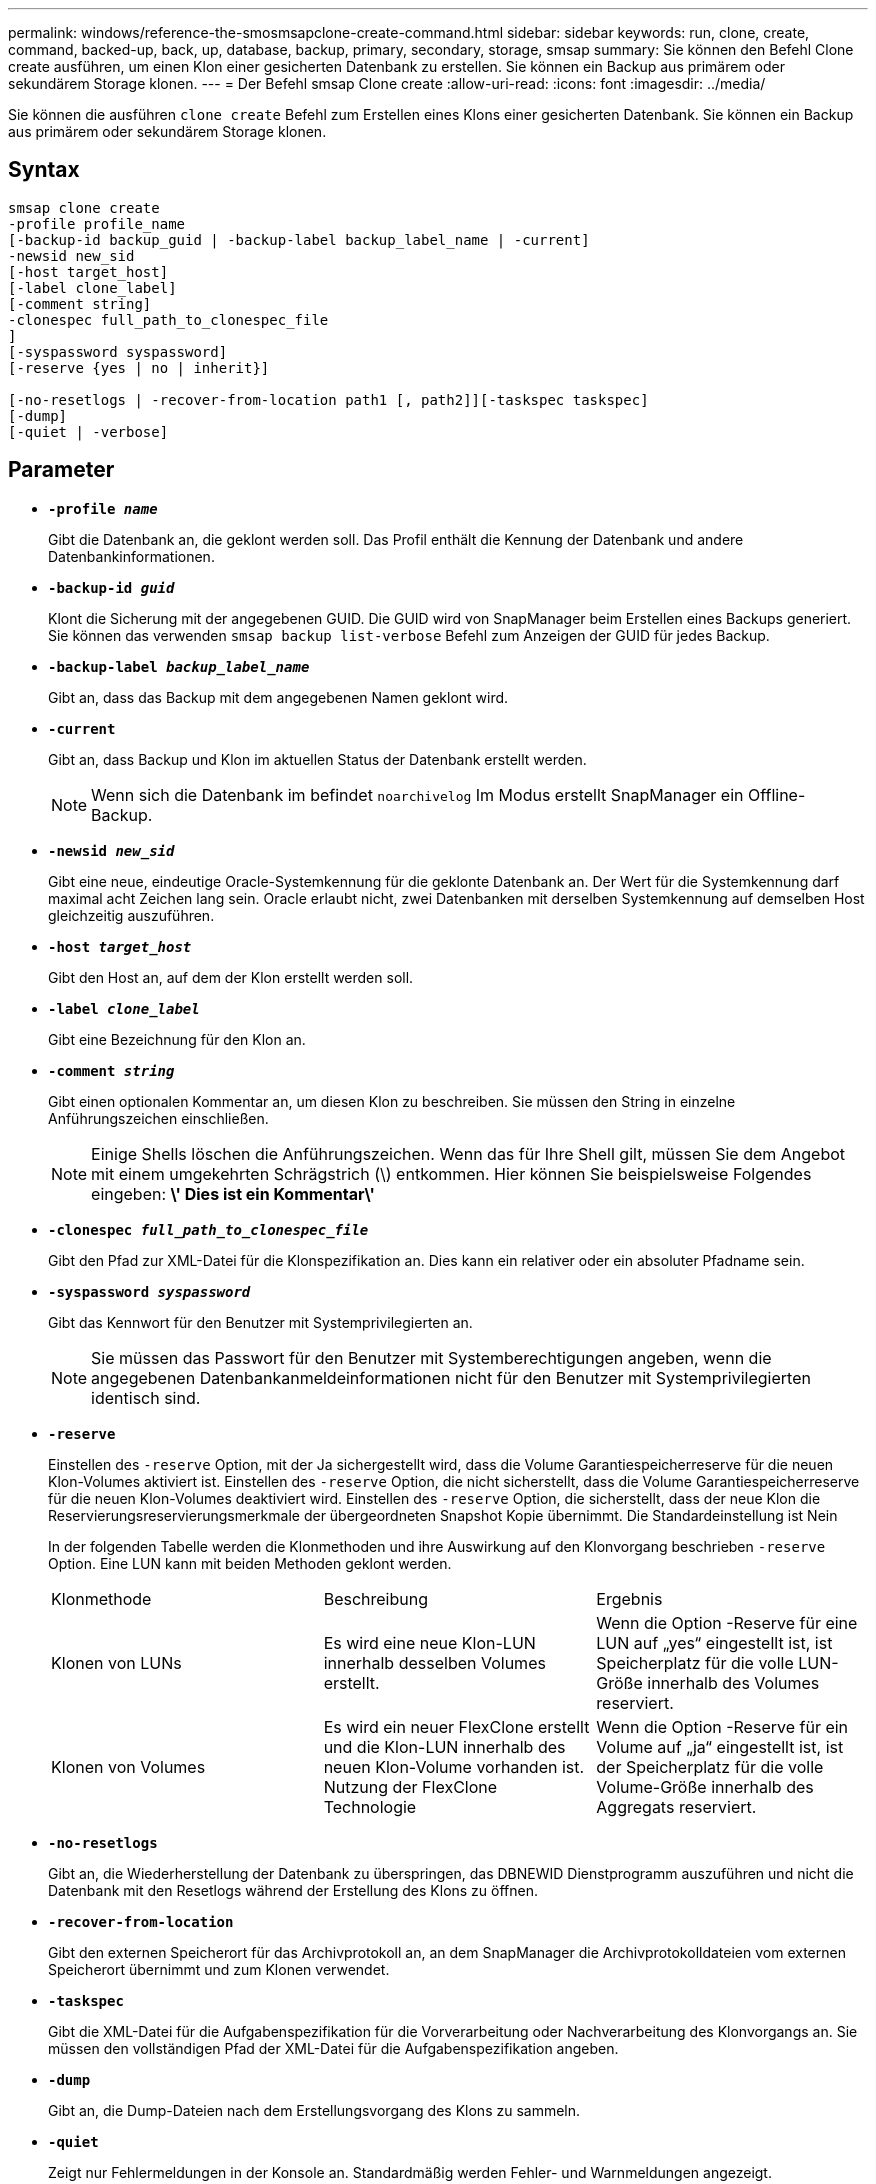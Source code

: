 ---
permalink: windows/reference-the-smosmsapclone-create-command.html 
sidebar: sidebar 
keywords: run, clone, create, command, backed-up, back, up, database, backup, primary, secondary, storage, smsap 
summary: Sie können den Befehl Clone create ausführen, um einen Klon einer gesicherten Datenbank zu erstellen. Sie können ein Backup aus primärem oder sekundärem Storage klonen. 
---
= Der Befehl smsap Clone create
:allow-uri-read: 
:icons: font
:imagesdir: ../media/


[role="lead"]
Sie können die ausführen `clone create` Befehl zum Erstellen eines Klons einer gesicherten Datenbank. Sie können ein Backup aus primärem oder sekundärem Storage klonen.



== Syntax

[listing]
----

smsap clone create
-profile profile_name
[-backup-id backup_guid | -backup-label backup_label_name | -current]
-newsid new_sid
[-host target_host]
[-label clone_label]
[-comment string]
-clonespec full_path_to_clonespec_file
]
[-syspassword syspassword]
[-reserve {yes | no | inherit}]

[-no-resetlogs | -recover-from-location path1 [, path2]][-taskspec taskspec]
[-dump]
[-quiet | -verbose]
----


== Parameter

* *`-profile _name_`*
+
Gibt die Datenbank an, die geklont werden soll. Das Profil enthält die Kennung der Datenbank und andere Datenbankinformationen.

* *`-backup-id _guid_`*
+
Klont die Sicherung mit der angegebenen GUID. Die GUID wird von SnapManager beim Erstellen eines Backups generiert. Sie können das verwenden `smsap backup list-verbose` Befehl zum Anzeigen der GUID für jedes Backup.

* *`-backup-label _backup_label_name_`*
+
Gibt an, dass das Backup mit dem angegebenen Namen geklont wird.

* *`-current`*
+
Gibt an, dass Backup und Klon im aktuellen Status der Datenbank erstellt werden.

+

NOTE: Wenn sich die Datenbank im befindet `noarchivelog` Im Modus erstellt SnapManager ein Offline-Backup.

* *`-newsid _new_sid_`*
+
Gibt eine neue, eindeutige Oracle-Systemkennung für die geklonte Datenbank an. Der Wert für die Systemkennung darf maximal acht Zeichen lang sein. Oracle erlaubt nicht, zwei Datenbanken mit derselben Systemkennung auf demselben Host gleichzeitig auszuführen.

* *`-host _target_host_`*
+
Gibt den Host an, auf dem der Klon erstellt werden soll.

* *`-label _clone_label_`*
+
Gibt eine Bezeichnung für den Klon an.

* *`-comment _string_`*
+
Gibt einen optionalen Kommentar an, um diesen Klon zu beschreiben. Sie müssen den String in einzelne Anführungszeichen einschließen.

+

NOTE: Einige Shells löschen die Anführungszeichen. Wenn das für Ihre Shell gilt, müssen Sie dem Angebot mit einem umgekehrten Schrägstrich (\) entkommen. Hier können Sie beispielsweise Folgendes eingeben: *\' Dies ist ein Kommentar\'*

* *`-clonespec _full_path_to_clonespec_file_`*
+
Gibt den Pfad zur XML-Datei für die Klonspezifikation an. Dies kann ein relativer oder ein absoluter Pfadname sein.

* *`-syspassword _syspassword_`*
+
Gibt das Kennwort für den Benutzer mit Systemprivilegierten an.

+

NOTE: Sie müssen das Passwort für den Benutzer mit Systemberechtigungen angeben, wenn die angegebenen Datenbankanmeldeinformationen nicht für den Benutzer mit Systemprivilegierten identisch sind.

* *`-reserve`*
+
Einstellen des `-reserve` Option, mit der Ja sichergestellt wird, dass die Volume Garantiespeicherreserve für die neuen Klon-Volumes aktiviert ist. Einstellen des `-reserve` Option, die nicht sicherstellt, dass die Volume Garantiespeicherreserve für die neuen Klon-Volumes deaktiviert wird. Einstellen des `-reserve` Option, die sicherstellt, dass der neue Klon die Reservierungsreservierungsmerkmale der übergeordneten Snapshot Kopie übernimmt. Die Standardeinstellung ist Nein

+
In der folgenden Tabelle werden die Klonmethoden und ihre Auswirkung auf den Klonvorgang beschrieben `-reserve` Option. Eine LUN kann mit beiden Methoden geklont werden.

+
|===


| Klonmethode | Beschreibung | Ergebnis 


 a| 
Klonen von LUNs
 a| 
Es wird eine neue Klon-LUN innerhalb desselben Volumes erstellt.
 a| 
Wenn die Option -Reserve für eine LUN auf „yes“ eingestellt ist, ist Speicherplatz für die volle LUN-Größe innerhalb des Volumes reserviert.



 a| 
Klonen von Volumes
 a| 
Es wird ein neuer FlexClone erstellt und die Klon-LUN innerhalb des neuen Klon-Volume vorhanden ist. Nutzung der FlexClone Technologie
 a| 
Wenn die Option -Reserve für ein Volume auf „ja“ eingestellt ist, ist der Speicherplatz für die volle Volume-Größe innerhalb des Aggregats reserviert.

|===
* *`-no-resetlogs`*
+
Gibt an, die Wiederherstellung der Datenbank zu überspringen, das DBNEWID Dienstprogramm auszuführen und nicht die Datenbank mit den Resetlogs während der Erstellung des Klons zu öffnen.

* *`-recover-from-location`*
+
Gibt den externen Speicherort für das Archivprotokoll an, an dem SnapManager die Archivprotokolldateien vom externen Speicherort übernimmt und zum Klonen verwendet.

* *`-taskspec`*
+
Gibt die XML-Datei für die Aufgabenspezifikation für die Vorverarbeitung oder Nachverarbeitung des Klonvorgangs an. Sie müssen den vollständigen Pfad der XML-Datei für die Aufgabenspezifikation angeben.

* *`-dump`*
+
Gibt an, die Dump-Dateien nach dem Erstellungsvorgang des Klons zu sammeln.

* *`-quiet`*
+
Zeigt nur Fehlermeldungen in der Konsole an. Standardmäßig werden Fehler- und Warnmeldungen angezeigt.

* *`-verbose`*
+
Zeigt Fehler-, Warn- und Informationsmeldungen in der Konsole an.





== Beispiel

Im folgenden Beispiel wird das Backup mit einer Klonspezifikation geklont, die für diesen Klon erstellt wird:

[listing]
----
smsap clone create -profile SALES1 -backup-label full_backup_sales_May -newsid
CLONE -label sales1_clone -clonespec E:\\spec\\clonespec.xml
----
[listing]
----
Operation Id [8abc01ec0e794e3f010e794e6e9b0001] succeeded.
----